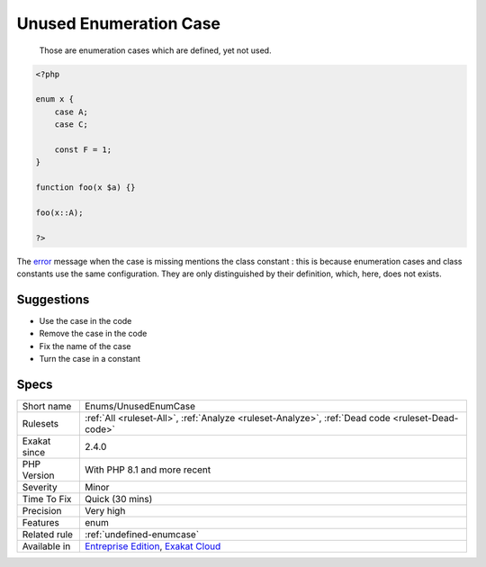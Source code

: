 .. _enums-unusedenumcase:

.. _unused-enumeration-case:

Unused Enumeration Case
+++++++++++++++++++++++

  Those are enumeration cases which are defined, yet not used.


.. code-block:: php
   
   <?php
   
   enum x {
       case A;
       case C;
       
       const F = 1;
   }
   
   function foo(x $a) {}
   
   foo(x::A);
   
   ?>


The `error <https://www.php.net/error>`_ message when the case is missing mentions the class constant : this is because enumeration cases and class constants use the same configuration. They are only distinguished by their definition, which, here, does not exists.

Suggestions
___________

* Use the case in the code
* Remove the case in the code
* Fix the name of the case
* Turn the case in a constant




Specs
_____

+--------------+-------------------------------------------------------------------------------------------------------------------------+
| Short name   | Enums/UnusedEnumCase                                                                                                    |
+--------------+-------------------------------------------------------------------------------------------------------------------------+
| Rulesets     | :ref:`All <ruleset-All>`, :ref:`Analyze <ruleset-Analyze>`, :ref:`Dead code <ruleset-Dead-code>`                        |
+--------------+-------------------------------------------------------------------------------------------------------------------------+
| Exakat since | 2.4.0                                                                                                                   |
+--------------+-------------------------------------------------------------------------------------------------------------------------+
| PHP Version  | With PHP 8.1 and more recent                                                                                            |
+--------------+-------------------------------------------------------------------------------------------------------------------------+
| Severity     | Minor                                                                                                                   |
+--------------+-------------------------------------------------------------------------------------------------------------------------+
| Time To Fix  | Quick (30 mins)                                                                                                         |
+--------------+-------------------------------------------------------------------------------------------------------------------------+
| Precision    | Very high                                                                                                               |
+--------------+-------------------------------------------------------------------------------------------------------------------------+
| Features     | enum                                                                                                                    |
+--------------+-------------------------------------------------------------------------------------------------------------------------+
| Related rule | :ref:`undefined-enumcase`                                                                                               |
+--------------+-------------------------------------------------------------------------------------------------------------------------+
| Available in | `Entreprise Edition <https://www.exakat.io/entreprise-edition>`_, `Exakat Cloud <https://www.exakat.io/exakat-cloud/>`_ |
+--------------+-------------------------------------------------------------------------------------------------------------------------+


